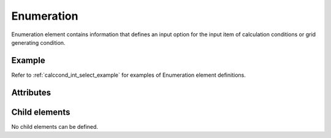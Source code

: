 Enumeration
============

Enumeration element contains information that defines an input option
for the input item of calculation conditions or grid generating
condition.

Example
---------

.. code-block:: xml
   :caption: Example of Enumeration definition
   :name: ref_enumeration_example
   :linenos:

   <Enumeration value="0" caption="Standard" />

Refer to :ref:`calccond_int_select_example` for examples of
Enumeration element definitions.

Attributes
-----------

.. csv-table:: Attributes of Enumeration
   :file: enumeration_attributes.csv
   :header-rows: 1


Child elements
---------------

No child elements can be defined.


